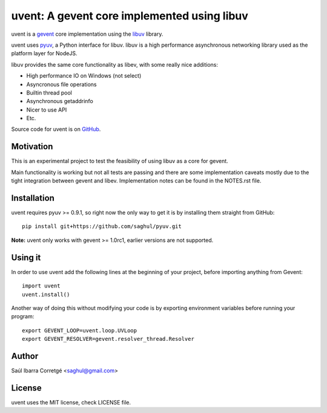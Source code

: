 ============================================
uvent: A gevent core implemented using libuv
============================================

uvent is a `gevent <http://gevent.org>`_ core implementation using the `libuv <https://github.com/joyent/libuv>`_ library.

uvent uses `pyuv <https://github.com/saghul/pyuv>`_, a Python interface for libuv. libuv is a high performance asynchronous
networking library used as the platform layer for NodeJS.

libuv provides the same core functionality as libev, with some really nice
additions:

- High performance IO on Windows (not select)
- Asyncronous file operations
- Builtin thread pool
- Asynchronous getaddrinfo
- Nicer to use API
- Etc.

Source code for uvent is on `GitHub <http://github.com/saghul/uvent>`_.


Motivation
==========

This is an experimental project to test the feasibility of using libuv as a
core for gevent.

Main functionality is working but not all tests are passing and there are some
implementation caveats mostly due to the tight integration between gevent and
libev. Implementation notes can be found in the NOTES.rst file.


Installation
============

uvent requires pyuv >= 0.9.1, so right now the only way to get it is
by installing them straight from GitHub:

::

    pip install git+https://github.com/saghul/pyuv.git


**Note:** uvent only works with gevent >= 1.0rc1, earlier versions are not supported.


Using it
========

In order to use uvent add the following lines at the beginning
of your project, before importing anything from Gevent:

::

    import uvent
    uvent.install()

Another way of doing this without modifying your code is by exporting environment variables before
running your program:

::

    export GEVENT_LOOP=uvent.loop.UVLoop
    export GEVENT_RESOLVER=gevent.resolver_thread.Resolver


Author
======

Saúl Ibarra Corretgé <saghul@gmail.com>


License
=======

uvent uses the MIT license, check LICENSE file.


